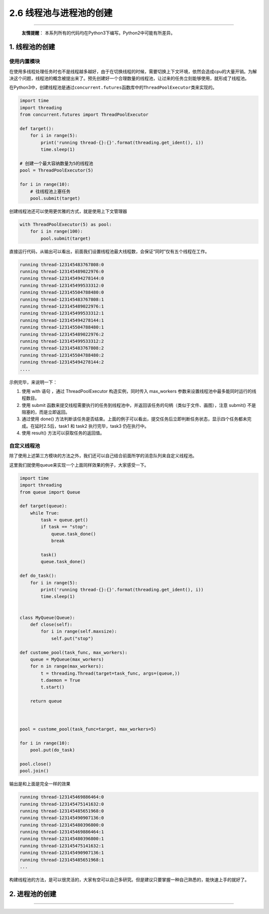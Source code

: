 2.6 线程池与进程池的创建
========================

|image0|

--------------

   **友情提醒**\ ：
   本系列所有的代码均在Python3下编写。Python2中可能有所差异。

1. 线程池的创建
---------------

使用内置模块
~~~~~~~~~~~~

在使用多线程处理任务时也不是线程越多越好，由于在切换线程的时候，需要切换上下文环境，依然会造成cpu的大量开销。为解决这个问题，线程池的概念被提出来了。预先创建好一个合理数量的线程池，让过来的任务立刻能够使用，就形成了线程池。

在Python3中，创建线程池是通过\ ``concurrent.futures``\ 函数库中的\ ``ThreadPoolExecutor``\ 类来实现的。

.. code:: python

   import time
   import threading
   from concurrent.futures import ThreadPoolExecutor

   def target():
       for i in range(5):
           print('running thread-{}:{}'.format(threading.get_ident(), i))
           time.sleep(1)
           
   # 创建一个最大容纳数量为5的线程池
   pool = ThreadPoolExecutor(5) 

   for i in range(10):
       # 往线程池上塞任务
       pool.submit(target)

创建线程池还可以使用更优雅的方式，就是使用上下文管理器

.. code:: python

   with ThreadPoolExecutor(5) as pool:
       for i in range(100):
           pool.submit(target) 

直接运行代码，从输出可以看出，前面我们设置线程池最大线程数，会保证“同时”仅有五个线程在工作。

.. code:: python

   running thread-123145483767808:0
   running thread-123145489022976:0
   running thread-123145494278144:0
   running thread-123145499533312:0
   running thread-123145504788480:0
   running thread-123145483767808:1
   running thread-123145489022976:1
   running thread-123145499533312:1
   running thread-123145494278144:1
   running thread-123145504788480:1
   running thread-123145489022976:2
   running thread-123145499533312:2
   running thread-123145483767808:2
   running thread-123145504788480:2
   running thread-123145494278144:2
   ....

示例完毕，来说明一下：

1. 使用 with 语句 ，通过 ThreadPoolExecutor 构造实例，同时传入
   max_workers 参数来设置线程池中最多能同时运行的线程数目。

2. 使用 submit
   函数来提交线程需要执行的任务到线程池中，并返回该任务的句柄（类似于文件、画图），注意
   submit() 不是阻塞的，而是立即返回。

3. 通过使用 done()
   方法判断该任务是否结束。上面的例子可以看出，提交任务后立即判断任务状态，显示四个任务都未完成。在延时2.5后，task1
   和 task2 执行完毕，task3 仍在执行中。

4. 使用 result() 方法可以获取任务的返回值。

自定义线程池
~~~~~~~~~~~~

除了使用上述第三方模块的方法之外，我们还可以自己结合前面所学的消息队列来自定义线程池。

这里我们就使用queue来实现一个上面同样效果的例子，大家感受一下。

.. code:: python

   import time
   import threading
   from queue import Queue

   def target(queue):
       while True:
           task = queue.get()
           if task == "stop":
               queue.task_done()
               break

           task()
           queue.task_done()

   def do_task():
       for i in range(5):
           print('running thread-{}:{}'.format(threading.get_ident(), i))
           time.sleep(1)


   class MyQueue(Queue):
       def close(self):
           for i in range(self.maxsize):
               self.put("stop")

   def custome_pool(task_func, max_workers):
       queue = MyQueue(max_workers)
       for n in range(max_workers):
           t = threading.Thread(target=task_func, args=(queue,))
           t.daemon = True
           t.start()

       return queue



   pool = custome_pool(task_func=target, max_workers=5)

   for i in range(10):
       pool.put(do_task)

   pool.close()
   pool.join()

输出是和上面是完全一样的效果

.. code:: python

   running thread-123145469886464:0
   running thread-123145475141632:0
   running thread-123145485651968:0
   running thread-123145490907136:0
   running thread-123145480396800:0
   running thread-123145469886464:1
   running thread-123145480396800:1
   running thread-123145475141632:1
   running thread-123145490907136:1
   running thread-123145485651968:1
   ...

构建线程池的方法，是可以很灵活的，大家有空可以自己多研究。但是建议只要掌握一种自己熟悉的，能快速上手的就好了。

2. 进程池的创建
---------------

--------------

.. figure:: http://image.iswbm.com/20200607174235.png
   :alt:



.. |image0| image:: http://image.iswbm.com/20200602135014.png

